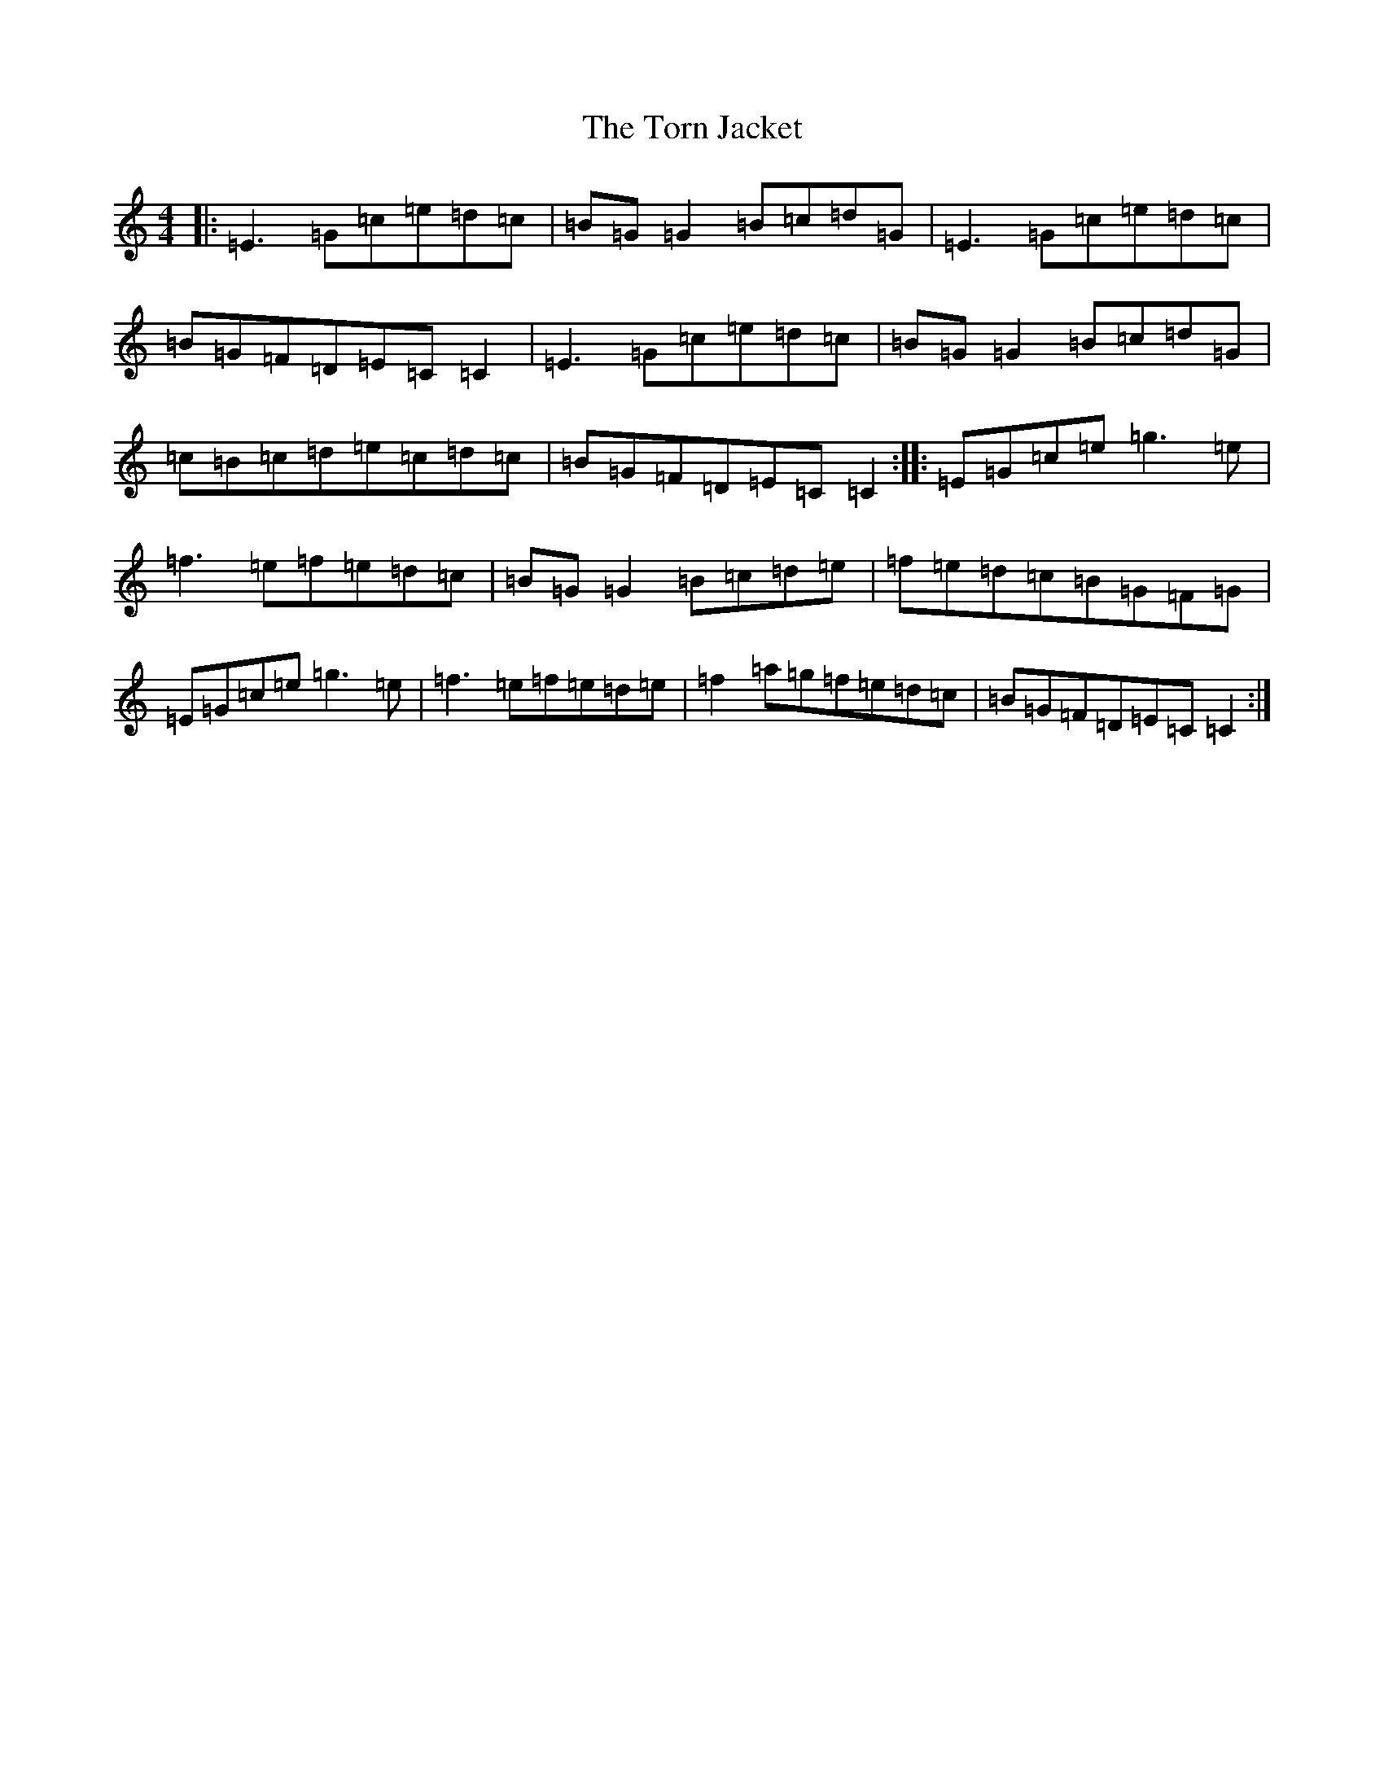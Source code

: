 X: 21379
T: Torn Jacket, The
S: https://thesession.org/tunes/350#setting13151
Z: D Major
R: reel
M: 4/4
L: 1/8
K: C Major
|:=E3=G=c=e=d=c|=B=G=G2=B=c=d=G|=E3=G=c=e=d=c|=B=G=F=D=E=C=C2|=E3=G=c=e=d=c|=B=G=G2=B=c=d=G|=c=B=c=d=e=c=d=c|=B=G=F=D=E=C=C2:||:=E=G=c=e=g3=e|=f3=e=f=e=d=c|=B=G=G2=B=c=d=e|=f=e=d=c=B=G=F=G|=E=G=c=e=g3=e|=f3=e=f=e=d=e|=f2=a=g=f=e=d=c|=B=G=F=D=E=C=C2:|